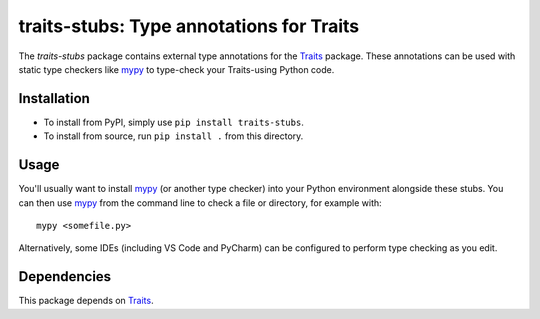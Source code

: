 =========================================
traits-stubs: Type annotations for Traits
=========================================

The *traits-stubs* package contains external type annotations for the Traits_
package. These annotations can be used with static type checkers like mypy_ to
type-check your Traits-using Python code.


Installation
------------
- To install from PyPI, simply use ``pip install traits-stubs``.

- To install from source, run ``pip install .`` from this directory.


Usage
-----
You'll usually want to install mypy_ (or another type checker) into your Python
environment alongside these stubs. You can then use mypy_ from the command
line to check a file or directory, for example with::

    mypy <somefile.py>

Alternatively, some IDEs (including VS Code and PyCharm) can be configured to
perform type checking as you edit.


Dependencies
------------

This package depends on Traits_.

.. _Traits: https://pypi.org/project/traits/
.. _mypy: https://pypi.org/project/mypy/
